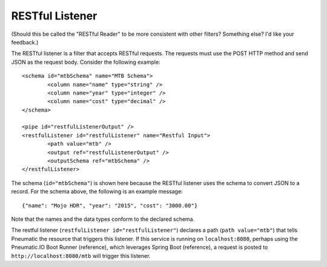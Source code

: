 .. _restful-listener:

RESTful Listener
----------------

(Should this be called the "RESTful Reader" to be more consistent with other filters? Something else? I'd like your feedback.)

The RESTful listener is a filter that accepts RESTful requests. The requests must use the POST HTTP method and send JSON as the request body. Consider the following example::

	<schema id="mtbSchema" name="MTB Schema">
		<column name="name" type="string" />
		<column name="year" type="integer" />
		<column name="cost" type="decimal" />
	</schema>

	<pipe id="restfulListenerOutput" />
	<restfulListener id="restfulListener" name="Restful Input">
		<path value="mtb" />
		<output ref="restfulListenerOutput" />
		<outputSchema ref="mtbSchema" />
	</restfulListener>

The schema (``id="mtbSchema"``) is shown here because the RESTful listener uses the schema to convert JSON to a record. For the schema above, the following is an example message::

	{"name": "Mojo HDR", "year": "2015", "cost": "3000.00"}

Note that the names and the data types conform to the declared schema.

The restful listener (``restfulListener id="restfulListener"``) declares a path (``path value="mtb"``) that tells Pneumatic the resource that triggers this listener. If this service is running on ``localhost:8080``, perhaps using the Pneumatic.IO Boot Runner (reference), which leverages Spring Boot (reference), a request is posted to ``http://localhost:8080/mtb`` will trigger this listener.

